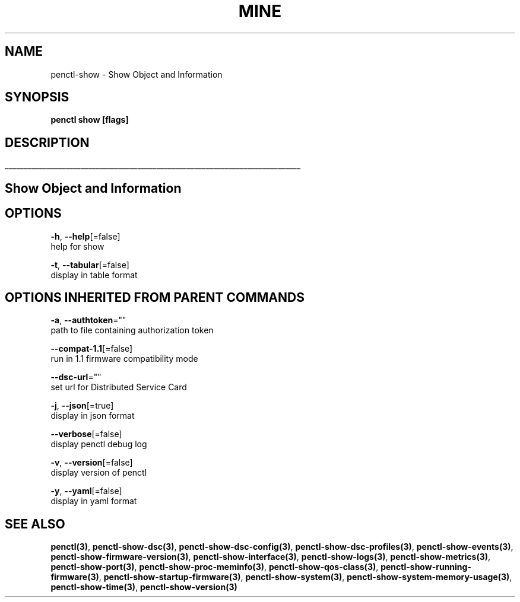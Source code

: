 .TH "MINE" "3" "Apr 2020" "Auto generated by spf13/cobra" "" 
.nh
.ad l


.SH NAME
.PP
penctl\-show \- Show Object and Information


.SH SYNOPSIS
.PP
\fBpenctl show [flags]\fP


.SH DESCRIPTION
.ti 0
\l'\n(.lu'

.SH Show Object and Information

.SH OPTIONS
.PP
\fB\-h\fP, \fB\-\-help\fP[=false]
    help for show

.PP
\fB\-t\fP, \fB\-\-tabular\fP[=false]
    display in table format


.SH OPTIONS INHERITED FROM PARENT COMMANDS
.PP
\fB\-a\fP, \fB\-\-authtoken\fP=""
    path to file containing authorization token

.PP
\fB\-\-compat\-1.1\fP[=false]
    run in 1.1 firmware compatibility mode

.PP
\fB\-\-dsc\-url\fP=""
    set url for Distributed Service Card

.PP
\fB\-j\fP, \fB\-\-json\fP[=true]
    display in json format

.PP
\fB\-\-verbose\fP[=false]
    display penctl debug log

.PP
\fB\-v\fP, \fB\-\-version\fP[=false]
    display version of penctl

.PP
\fB\-y\fP, \fB\-\-yaml\fP[=false]
    display in yaml format


.SH SEE ALSO
.PP
\fBpenctl(3)\fP, \fBpenctl\-show\-dsc(3)\fP, \fBpenctl\-show\-dsc\-config(3)\fP, \fBpenctl\-show\-dsc\-profiles(3)\fP, \fBpenctl\-show\-events(3)\fP, \fBpenctl\-show\-firmware\-version(3)\fP, \fBpenctl\-show\-interface(3)\fP, \fBpenctl\-show\-logs(3)\fP, \fBpenctl\-show\-metrics(3)\fP, \fBpenctl\-show\-port(3)\fP, \fBpenctl\-show\-proc\-meminfo(3)\fP, \fBpenctl\-show\-qos\-class(3)\fP, \fBpenctl\-show\-running\-firmware(3)\fP, \fBpenctl\-show\-startup\-firmware(3)\fP, \fBpenctl\-show\-system(3)\fP, \fBpenctl\-show\-system\-memory\-usage(3)\fP, \fBpenctl\-show\-time(3)\fP, \fBpenctl\-show\-version(3)\fP
